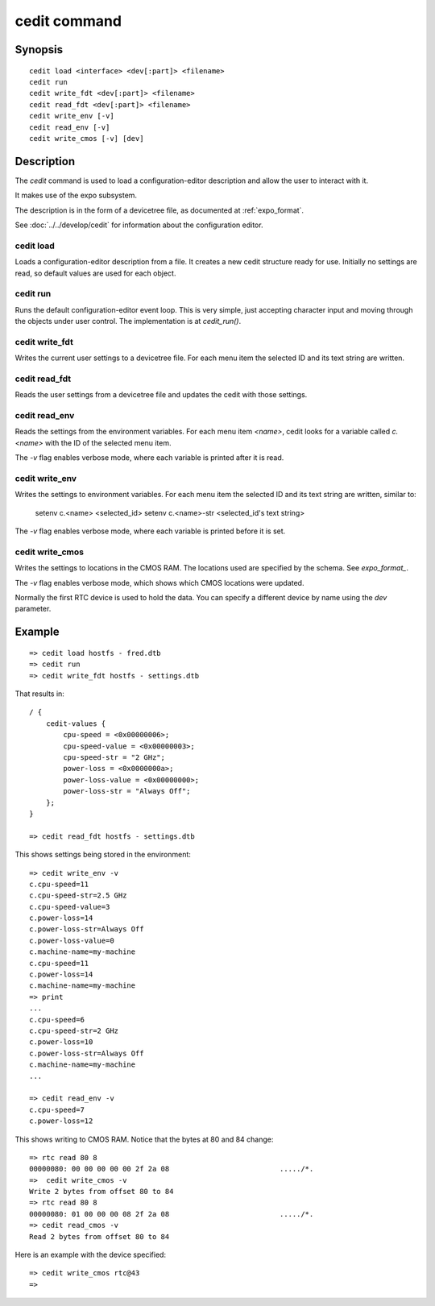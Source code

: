 .. SPDX-License-Identifier: GPL-2.0+:

.. index::
   single: cedit (command)

cedit command
=============

Synopsis
--------

::

    cedit load <interface> <dev[:part]> <filename>
    cedit run
    cedit write_fdt <dev[:part]> <filename>
    cedit read_fdt <dev[:part]> <filename>
    cedit write_env [-v]
    cedit read_env [-v]
    cedit write_cmos [-v] [dev]

Description
-----------

The *cedit* command is used to load a configuration-editor description and allow
the user to interact with it.

It makes use of the expo subsystem.

The description is in the form of a devicetree file, as documented at
:ref:`expo_format`.

See :doc:`../../develop/cedit` for information about the configuration editor.

cedit load
~~~~~~~~~~

Loads a configuration-editor description from a file. It creates a new cedit
structure ready for use. Initially no settings are read, so default values are
used for each object.

cedit run
~~~~~~~~~

Runs the default configuration-editor event loop. This is very simple, just
accepting character input and moving through the objects under user control.
The implementation is at `cedit_run()`.

cedit write_fdt
~~~~~~~~~~~~~~~

Writes the current user settings to a devicetree file. For each menu item the
selected ID and its text string are written.

cedit read_fdt
~~~~~~~~~~~~~~

Reads the user settings from a devicetree file and updates the cedit with those
settings.

cedit read_env
~~~~~~~~~~~~~~

Reads the settings from the environment variables. For each menu item `<name>`,
cedit looks for a variable called `c.<name>` with the ID of the selected menu
item.

The `-v` flag enables verbose mode, where each variable is printed after it is
read.

cedit write_env
~~~~~~~~~~~~~~~

Writes the settings to environment variables. For each menu item the selected
ID and its text string are written, similar to:

   setenv c.<name> <selected_id>
   setenv c.<name>-str <selected_id's text string>

The `-v` flag enables verbose mode, where each variable is printed before it is
set.

cedit write_cmos
~~~~~~~~~~~~~~~~

Writes the settings to locations in the CMOS RAM. The locations used are
specified by the schema. See `expo_format_`.

The `-v` flag enables verbose mode, which shows which CMOS locations were
updated.

Normally the first RTC device is used to hold the data. You can specify a
different device by name using the `dev` parameter.


Example
-------

::

    => cedit load hostfs - fred.dtb
    => cedit run
    => cedit write_fdt hostfs - settings.dtb

That results in::

    / {
        cedit-values {
            cpu-speed = <0x00000006>;
            cpu-speed-value = <0x00000003>;
            cpu-speed-str = "2 GHz";
            power-loss = <0x0000000a>;
            power-loss-value = <0x00000000>;
            power-loss-str = "Always Off";
        };
    }

    => cedit read_fdt hostfs - settings.dtb

This shows settings being stored in the environment::

    => cedit write_env -v
    c.cpu-speed=11
    c.cpu-speed-str=2.5 GHz
    c.cpu-speed-value=3
    c.power-loss=14
    c.power-loss-str=Always Off
    c.power-loss-value=0
    c.machine-name=my-machine
    c.cpu-speed=11
    c.power-loss=14
    c.machine-name=my-machine
    => print
    ...
    c.cpu-speed=6
    c.cpu-speed-str=2 GHz
    c.power-loss=10
    c.power-loss-str=Always Off
    c.machine-name=my-machine
    ...

    => cedit read_env -v
    c.cpu-speed=7
    c.power-loss=12

This shows writing to CMOS RAM. Notice that the bytes at 80 and 84 change::

    => rtc read 80 8
    00000080: 00 00 00 00 00 2f 2a 08                          ...../*.
    =>  cedit write_cmos -v
    Write 2 bytes from offset 80 to 84
    => rtc read 80 8
    00000080: 01 00 00 00 08 2f 2a 08                          ...../*.
    => cedit read_cmos -v
    Read 2 bytes from offset 80 to 84

Here is an example with the device specified::

    => cedit write_cmos rtc@43
    =>
